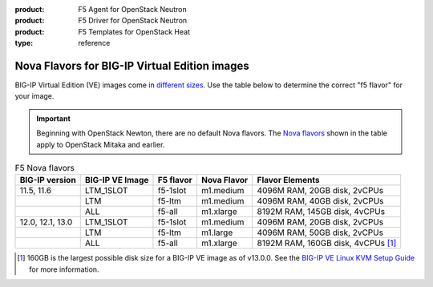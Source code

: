 :product: F5 Agent for OpenStack Neutron
:product: F5 Driver for OpenStack Neutron
:product: F5 Templates for OpenStack Heat
:type: reference

.. _big-ip_flavors:

Nova Flavors for BIG-IP Virtual Edition images
----------------------------------------------

BIG-IP Virtual Edition (VE) images come in `different sizes`_.
Use the table below to determine the correct "f5 flavor" for your image.

.. important::

   Beginning with OpenStack Newton, there are no default Nova flavors.
   The `Nova flavors`_ shown in the table apply to OpenStack Mitaka and earlier.

.. table:: F5 Nova flavors

   =================== =================== ============    ============== ===============================
   BIG-IP version      BIG-IP VE Image     F5 flavor       Nova Flavor    Flavor Elements
   =================== =================== ============    ============== ===============================
   11.5, 11.6          LTM_1SLOT           f5-1slot        m1.medium      4096M RAM, 20GB disk, 2vCPUs
   ------------------- ------------------- ------------    -------------- -------------------------------
   \                   LTM                 f5-ltm          m1.medium      4096M RAM, 40GB disk, 2vCPUs
   ------------------- ------------------- ------------    -------------- -------------------------------
   \                   ALL                 f5-all          m1.xlarge      8192M RAM, 145GB disk, 4vCPUs
   ------------------- ------------------- ------------    -------------- -------------------------------
   12.0, 12.1, 13.0    LTM_1SLOT           f5-1slot        m1.medium      4096M RAM, 20GB disk, 2vCPUs
   ------------------- ------------------- ------------    -------------- -------------------------------
   \                   LTM                 f5-ltm          m1.large       4096M RAM, 50GB disk, 2vCPUs
   ------------------- ------------------- ------------    -------------- -------------------------------
   \                   ALL                 f5-all          m1.xlarge      8192M RAM, 160GB disk,
                                                                          4vCPUs  [#largenote]_
   =================== =================== ============    ============== ===============================

\

.. seealso::

   * :ref:`How to add the F5 Nova flavors to OpenStack <add-nova-flavors>`

   * `OpenStack Admin Guide: Manage flavors <https://docs.openstack.org/horizon/latest/admin/manage-flavors.html>`_

.. [#largenote] 160GB is the largest possible disk size for a BIG-IP VE image as of v13.0.0. See the `BIG-IP VE Linux KVM Setup Guide`_ for more information.

.. _different sizes: https://support.f5.com/csp/article/K14946
.. _BIG-IP VE Linux KVM Setup Guide: https://support.f5.com/kb/en-us/products/big-ip_ltm/manuals/product/bigip-ve-setup-linux-kvm-13-0-0/2.html
.. _Nova flavors: https://docs.openstack.org/horizon/latest/admin/manage-flavors.html
